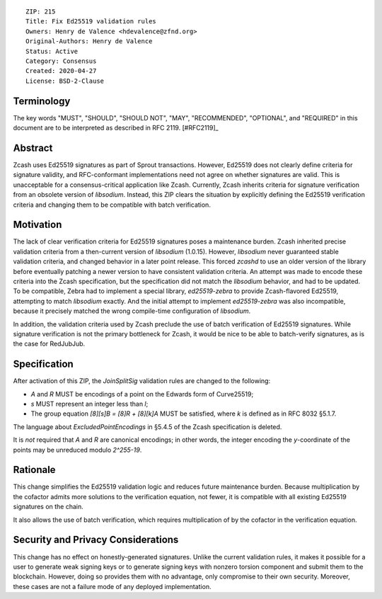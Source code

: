 ::

  ZIP: 215
  Title: Fix Ed25519 validation rules
  Owners: Henry de Valence <hdevalence@zfnd.org>
  Original-Authors: Henry de Valence
  Status: Active
  Category: Consensus
  Created: 2020-04-27
  License: BSD-2-Clause


Terminology
===========

The key words "MUST", "SHOULD", "SHOULD NOT", "MAY", "RECOMMENDED",
"OPTIONAL", and "REQUIRED" in this document are to be interpreted as
described in RFC 2119. [#RFC2119]_

Abstract
========

Zcash uses Ed25519 signatures as part of Sprout transactions.  However, Ed25519
does not clearly define criteria for signature validity, and RFC-conformant
implementations need not agree on whether signatures are valid.  This is
unacceptable for a consensus-critical application like Zcash.  Currently, Zcash
inherits criteria for signature verification from an obsolete version of
`libsodium`.  Instead, this ZIP clears the situation by explicitly defining the
Ed25519 verification criteria and changing them to be compatible with batch
verification.

Motivation
==========

The lack of clear verification criteria for Ed25519 signatures poses a
maintenance burden.  Zcash inherited precise validation criteria from a
then-current version of `libsodium` (1.0.15).  However, `libsodium` never
guaranteed stable validation criteria, and changed behavior in a later point
release.  This forced `zcashd` to use an older version of the library before
eventually patching a newer version to have consistent validation criteria.  An
attempt was made to encode these criteria into the Zcash specification, but the
specification did not match the `libsodium` behavior, and had to be updated.
To be compatible, Zebra had to implement a special library, `ed25519-zebra` to
provide Zcash-flavored Ed25519, attempting to match `libsodium` exactly.  And
the initial attempt to implement `ed25519-zebra` was also incompatible, because
it precisely matched the wrong compile-time configuration of `libsodium`.

In addition, the validation criteria used by Zcash preclude the use of batch
verification of Ed25519 signatures.  While signature verification is not the
primary bottleneck for Zcash, it would be nice to be able to batch-verify
signatures, as is the case for RedJubJub.

Specification
=============

After activation of this ZIP, the `JoinSplitSig` validation rules are changed to the following:

- `A` and `R` MUST be encodings of a point on the Edwards form of Curve25519;
- `s` MUST represent an integer less than `l`;
- The group equation `[8][s]B = [8]R + [8][k]A` MUST be satisfied, where `k` is defined as in RFC 8032 §5.1.7.

The language about `ExcludedPointEncodings` in §5.4.5 of the Zcash
specification is deleted.

It is *not* required that `A` and `R` are canonical encodings; in other words,
the integer encoding the `y`-coordinate of the points may be unreduced modulo
`2^255-19`.

Rationale
=========

This change simplifies the Ed25519 validation logic and reduces future
maintenance burden.  Because multiplication by the cofactor admits more
solutions to the verification equation, not fewer, it is compatible with all
existing Ed25519 signatures on the chain.  

It also allows the use of batch verification, which requires multiplication of
by the cofactor in the verification equation.

Security and Privacy Considerations
===================================

This change has no effect on honestly-generated signatures.  Unlike the current
validation rules, it makes it possible for a user to generate weak signing keys
or to generate signing keys with nonzero torsion component and submit them to
the blockchain.  However, doing so provides them with no advantage, only
compromise to their own security.  Moreover, these cases are not a failure mode
of any deployed implementation.

